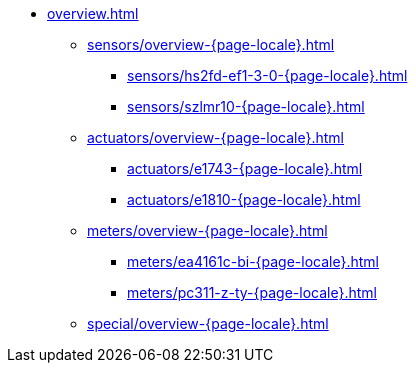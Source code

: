 * xref:overview.adoc[]
** xref:sensors/overview-{page-locale}.adoc[]
*** xref:sensors/hs2fd-ef1-3-0-{page-locale}.adoc[]
*** xref:sensors/szlmr10-{page-locale}.adoc[]
** xref:actuators/overview-{page-locale}.adoc[]
*** xref:actuators/e1743-{page-locale}.adoc[]
*** xref:actuators/e1810-{page-locale}.adoc[]
** xref:meters/overview-{page-locale}.adoc[]
*** xref:meters/ea4161c-bi-{page-locale}.adoc[]
*** xref:meters/pc311-z-ty-{page-locale}.adoc[]
** xref:special/overview-{page-locale}.adoc[]

